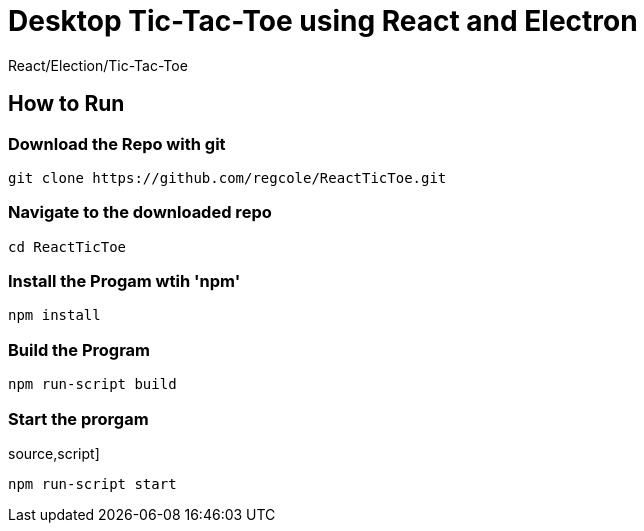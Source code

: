 # Desktop Tic-Tac-Toe using React and Electron
React/Election/Tic-Tac-Toe

## How to Run


### Download the Repo with git
[source,script]
----
git clone https://github.com/regcole/ReactTicToe.git

----

### Navigate to the downloaded repo
[source,script]
----
cd ReactTicToe
----

### Install the Progam wtih 'npm'
[source,script]
----
npm install
----

### Build the Program 
[source,script]
----
npm run-script build
----

### Start the prorgam
source,script]
----
npm run-script start
----
